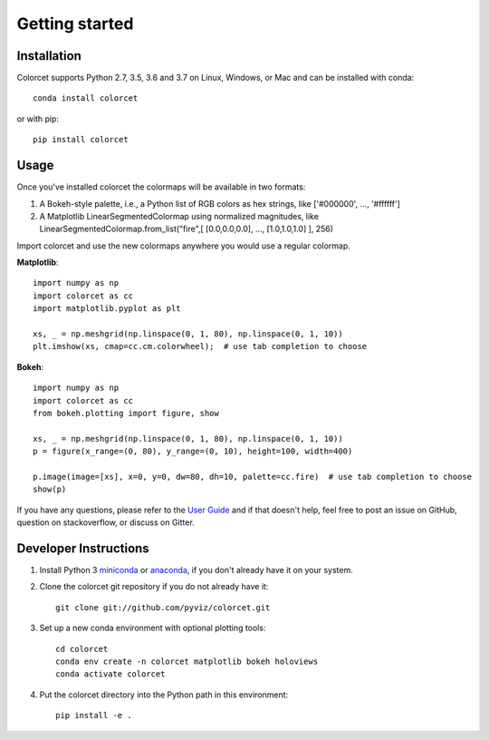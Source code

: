 ***************
Getting started
***************

Installation
------------

Colorcet supports Python 2.7, 3.5, 3.6 and 3.7 on Linux, Windows, or Mac
and can be installed with conda::

    conda install colorcet

or with pip::

    pip install colorcet

Usage
-----

Once you've installed colorcet the colormaps will be available
in two formats:

1.  A Bokeh-style palette, i.e., a Python list of RGB colors as hex
    strings, like \['\#000000', ..., '\#ffffff'\]
2.  A Matplotlib LinearSegmentedColormap using normalized magnitudes,
    like LinearSegmentedColormap.from\_list("fire",\[ \[0.0,0.0,0.0\],
    ..., \[1.0,1.0,1.0\] \], 256)

Import colorcet and use the new colormaps anywhere you would use a
regular colormap.

**Matplotlib**::

    import numpy as np
    import colorcet as cc
    import matplotlib.pyplot as plt

    xs, _ = np.meshgrid(np.linspace(0, 1, 80), np.linspace(0, 1, 10))
    plt.imshow(xs, cmap=cc.cm.colorwheel);  # use tab completion to choose

**Bokeh**::

    import numpy as np
    import colorcet as cc
    from bokeh.plotting import figure, show

    xs, _ = np.meshgrid(np.linspace(0, 1, 80), np.linspace(0, 1, 10))
    p = figure(x_range=(0, 80), y_range=(0, 10), height=100, width=400)

    p.image(image=[xs], x=0, y=0, dw=80, dh=10, palette=cc.fire)  # use tab completion to choose
    show(p)

If you have any questions, please refer to the `User Guide <../user_guide/index>`_
and if that doesn't help, feel free to post an issue on GitHub, question on stackoverflow,
or discuss on Gitter.

Developer Instructions
----------------------

1. Install Python 3 `miniconda <https://docs.conda.io/en/latest/miniconda.html>`_ or `anaconda <https://www.anaconda.com/distribution/>`_, if you don't already have it on your system.

2. Clone the colorcet git repository if you do not already have it::

    git clone git://github.com/pyviz/colorcet.git

3. Set up a new conda environment with optional plotting tools::

    cd colorcet
    conda env create -n colorcet matplotlib bokeh holoviews
    conda activate colorcet

4. Put the colorcet directory into the Python path in this environment::

    pip install -e .